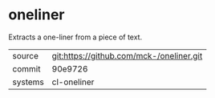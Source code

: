 * oneliner

Extracts a one-liner from a piece of text.

|---------+------------------------------------------|
| source  | git:https://github.com/mck-/oneliner.git |
| commit  | 90e9726                                  |
| systems | cl-oneliner                              |
|---------+------------------------------------------|
